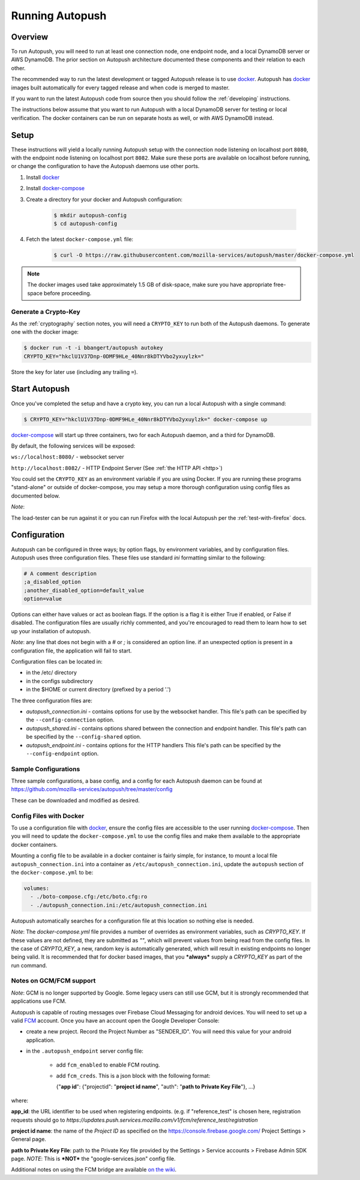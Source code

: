 .. _running:

================
Running Autopush
================

Overview
========

To run Autopush, you will need to run at least one connection node, one endpoint
node, and a local DynamoDB server or AWS DynamoDB. The prior section on
Autopush architecture documented these components and their relation to each
other.

The recommended way to run the latest development or tagged Autopush release is
to use `docker`_. Autopush has `docker`_ images built automatically for every
tagged release and when code is merged to master.

If you want to run the latest Autopush code from source then you should follow
the :ref:`developing` instructions.

The instructions below assume that you want to run Autopush with a local
DynamoDB server for testing or local verification. The docker containers can
be run on separate hosts as well, or with AWS DynamoDB instead.

Setup
=====

These instructions will yield a locally running Autopush setup with the
connection node listening on localhost port ``8080``, with the endpoint node
listening on localhost port ``8082``. Make sure these ports are available on
localhost before running, or change the configuration to have the Autopush
daemons use other ports.

1. Install `docker`_
2. Install `docker-compose`_
3. Create a directory for your docker and Autopush configuration:

    .. code-block:: bash

        $ mkdir autopush-config
        $ cd autopush-config

4. Fetch the latest ``docker-compose.yml`` file:

    .. code-block:: bash

        $ curl -O https://raw.githubusercontent.com/mozilla-services/autopush/master/docker-compose.yml

.. note::

    The docker images used take approximately 1.5 GB of disk-space, make sure
    you have appropriate free-space before proceeding.

Generate a Crypto-Key
---------------------

As the :ref:`cryptography` section notes, you will need a ``CRYPTO_KEY`` to
run both of the Autopush daemons. To generate one with the docker image:

.. code-block:: bash

    $ docker run -t -i bbangert/autopush autokey
    CRYPTO_KEY="hkclU1V37Dnp-0DMF9HLe_40Nnr8kDTYVbo2yxuylzk="

Store the key for later use (including any trailing ``=``).

Start Autopush
==============

Once you've completed the setup and have a crypto key, you can run a local
Autopush with a single command:

.. code-block:: bash

    $ CRYPTO_KEY="hkclU1V37Dnp-0DMF9HLe_40Nnr8kDTYVbo2yxuylzk=" docker-compose up

`docker-compose`_ will start up three containers, two for each Autopush daemon,
and a third for DynamoDB.

By default, the following services will be exposed:

``ws://localhost:8080/`` - websocket server

``http://localhost:8082/`` - HTTP Endpoint Server (See :ref:`the HTTP API <http>`)

You could set the ``CRYPTO_KEY`` as an environment variable if you are using Docker.
If you are running these programs "stand-alone" or outside of docker-compose, you may
setup a more thorough configuration using config files as documented below.

*Note*:

The load-tester can be run against it or you can run Firefox with the
local Autopush per the :ref:`test-with-firefox` docs.

Configuration
=============

Autopush can be configured in three ways; by option flags, by environment variables,
and by configuration files. Autopush uses three configuration files. These files use
standard `ini` formatting similar to the following:

.. code-block:: cfg

   # A comment description
   ;a_disabled_option
   ;another_disabled_option=default_value
   option=value

Options can either have values or act as boolean flags. If the option is a flag
it is either True if enabled, or False if disabled. The configuration files are
usually richly commented, and you're encouraged to read them to learn how to
set up your installation of autopush.

*Note*: any line that does not begin with a `#` or `;` is considered an option
line. if an unexpected option is present in a configuration file, the application
will fail to start.

Configuration files can be located in:

* in the /etc/ directory

* in the configs subdirectory

* in the $HOME or current directory (prefixed by a period '.')

The three configuration files are:

* *autopush_connection.ini* - contains options for use by the websocket handler.
  This file's path can be specified by the ``--config-connection`` option.

* *autopush_shared.ini* - contains options shared between the connection and
  endpoint handler. This file's path can be specified by the ``--config-shared``
  option.

* *autopush_endpoint.ini* - contains options for the HTTP handlers This file's
  path can be specified by the ``--config-endpoint`` option.

Sample Configurations
---------------------

Three sample configurations, a base config, and a config for each Autopush
daemon can be found at https://github.com/mozilla-services/autopush/tree/master/config

These can be downloaded and modified as desired.

Config Files with Docker
------------------------

To use a configuration file with `docker`_, ensure the config files are
accessible to the user running `docker-compose`_. Then you will need to update
the ``docker-compose.yml`` to use the config files and make them available to
the appropriate docker containers.

Mounting a config file to be available in a docker container is fairly simple,
for instance, to mount a local file ``autopush_connection.ini`` into a container
as ``/etc/autopush_connection.ini``, update the ``autopush`` section of the
``docker-compose.yml`` to be:

.. code-block:: yaml

    volumes:
      - ./boto-compose.cfg:/etc/boto.cfg:ro
      - ./autopush_connection.ini:/etc/autopush_connection.ini

Autopush automatically searches for a configuration file at this location so
nothing else is needed.

*Note*: The `docker-compose.yml` file provides a number of overrides as environment
variables, such as `CRYPTO_KEY`. If these values are not defined, they are submitted
as `""`, which will prevent values from being read from the config files. In the case
of `CRYPTO_KEY`, a new, random key is automatically generated, which will result in
existing endpoints no longer being valid. It is recommended that for docker based
images, that you ***always*** supply a `CRYPTO_KEY` as part of the run command.

Notes on GCM/FCM support
------------------------

*Note*: GCM is no longer supported by Google. Some legacy users can still use GCM,
but it is strongly recommended that applications use FCM.

Autopush is capable of routing messages over Firebase
Cloud Messaging for android devices. You will need to set up a valid
`FCM`_ account. Once you have an account open the Google Developer Console:

* create a new project. Record the Project Number as "SENDER_ID". You will need
  this value for your android application.

* in the ``.autopush_endpoint`` server config file:

   * add ``fcm_enabled`` to enable FCM routing.

   * add ``fcm_creds``. This is a json block with the following format:

     {"**app id**": {"projectid": "**project id name**", "auth": "**path to Private Key File**"}, ...}

where:

**app_id**: the URL identifier to be used when registering endpoints. (e.g. if "reference_test" is
chosen here, registration requests should go to `https://updates.push.services.mozilla.com/v1/fcm/reference_test/registration`

**project id name**: the name of the *Project ID* as specified on the https://console.firebase.google.com/ Project Settings > General page.

**path to Private Key File**: path to the Private Key file provided by the Settings > Service accounts > Firebase Admin SDK page. *NOTE*: This is ***NOT*** the "google-services.json" config file.

Additional notes on using the FCM bridge are available `on the wiki`_.

.. _`docker`: https://www.docker.com/
.. _`docker-compose`: https://docs.docker.com/compose/
.. _`GCM`: http://developer.android.com/google/gcm/index.html
.. _`FCM`: https://firebase.google.com/docs/cloud-messaging/
.. _`on the wiki`: https://github.com/mozilla-services/autopush/wiki/Bridging-Via-GCM
